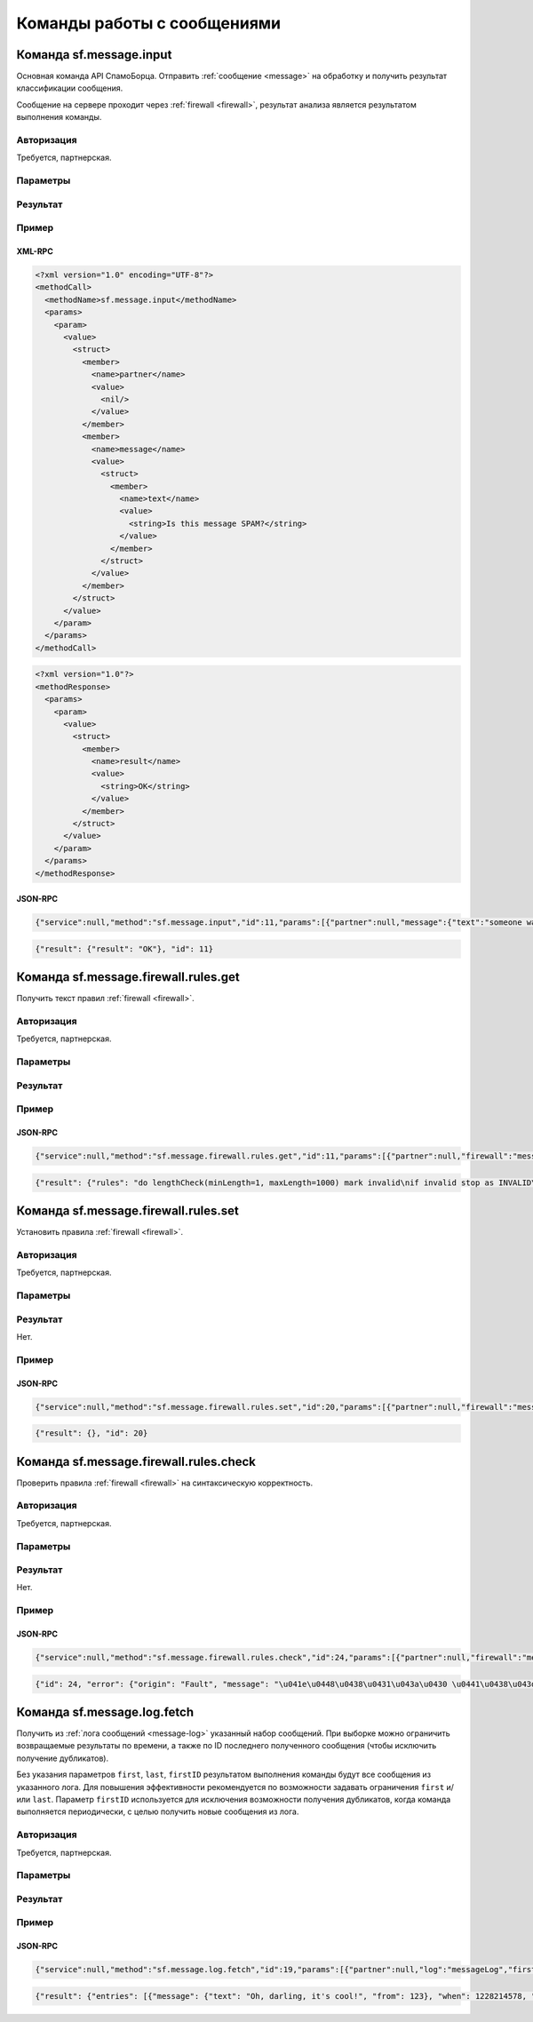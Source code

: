 .. SpamFigher, Copyright 2008 NetStream LLC (http://netstream.ru/, we@netstream.ru)
.. $Id$

Команды работы с сообщениями
============================

.. index::
   pair: sf.message.input; команда
   pair: sf.message.input; сообщение

.. _sf.message.input:

Команда sf.message.input
------------------------

Основная команда API СпамоБорца. Отправить :ref:`сообщение <message>` на обработку и получить результат классификации
сообщения.

Сообщение на сервере проходит через :ref:`firewall <firewall>`, результат анализа является результатом выполнения
команды.

Авторизация
^^^^^^^^^^^

Требуется, партнерская.

Параметры
^^^^^^^^^

.. describe:: partner

   :ref:`Partner <api-partner>` партнерская авторизация

.. describe:: domain

   :ref:`Domain <api-domain>` домен, относительно которого проводить анализ (*необязательный*)

.. describe:: message

   :ref:`Message <api-message>` анализируемое сообщение

.. describe:: debug
   ``boolean`` включить отладочный режим (*необязательный*)

Результат
^^^^^^^^^

.. describe:: result

    ``string`` результат анализа

.. describe:: log
    
     ``string`` лог прохождения сообщения через firewall, только если был включен отладочный режим (*необязательный*)

Пример
^^^^^^

XML-RPC
"""""""

.. code-block:: xml

    <?xml version="1.0" encoding="UTF-8"?>
    <methodCall>
      <methodName>sf.message.input</methodName>
      <params>
        <param>
          <value>
            <struct>
              <member>
                <name>partner</name>
                <value>
                  <nil/>
                </value>
              </member>
              <member>
                <name>message</name>
                <value>
                  <struct>
                    <member>
                      <name>text</name>
                      <value>
                        <string>Is this message SPAM?</string>
                      </value>
                    </member>
                  </struct>
                </value>
              </member>
            </struct>
          </value>
        </param>
      </params>
    </methodCall>

.. code-block:: xml

    <?xml version="1.0"?>
    <methodResponse>
      <params>
        <param>
          <value>
            <struct>
              <member>
                <name>result</name>
                <value>
                  <string>OK</string>
                </value>
              </member>
            </struct>
          </value>
        </param>
      </params>
    </methodResponse>

JSON-RPC
""""""""

.. code-block:: javascript
   
   {"service":null,"method":"sf.message.input","id":11,"params":[{"partner":null,"message":{"text":"someone wants to talk","from":34}}]}

.. code-block:: javascript

   {"result": {"result": "OK"}, "id": 11}


.. index::
   pair: sf.message.firewall.rules.get; команда
   pair: sf.message.firewall.rules.get; firewall

Команда sf.message.firewall.rules.get
-------------------------------------

Получить текст правил :ref:`firewall <firewall>`.

Авторизация
^^^^^^^^^^^

Требуется, партнерская.

Параметры
^^^^^^^^^

.. describe:: partner

   :ref:`Partner <api-partner>` партнерская авторизация

.. describe:: domain

   :ref:`Domain <api-domain>` домен, в котором находится firewall (*необязательный*)

.. describe:: firewall

   ``string`` имя свойства домена, в котором находится firewall

Результат
^^^^^^^^^

.. describe:: rules

    ``string`` текст текущих правил firewall

Пример
^^^^^^

JSON-RPC
""""""""

.. code-block:: javascript
   
   {"service":null,"method":"sf.message.firewall.rules.get","id":11,"params":[{"partner":null,"firewall":"messageAnalyzer"}]}

.. code-block:: javascript

    {"result": {"rules": "do lengthCheck(minLength=1, maxLength=1000) mark invalid\nif invalid stop as INVALID\nstop as OK"}, "id": 11}


.. index::
   pair: sf.message.firewall.rules.set; команда
   pair: sf.message.firewall.rules.set; firewall

Команда sf.message.firewall.rules.set
-------------------------------------

Установить правила :ref:`firewall <firewall>`.

Авторизация
^^^^^^^^^^^

Требуется, партнерская.

Параметры
^^^^^^^^^

.. describe:: partner

   :ref:`Partner <api-partner>` партнерская авторизация

.. describe:: domain

   :ref:`Domain <api-domain>` домен, в котором находится firewall (*необязательный*)

.. describe:: firewall

   ``string`` имя свойства домена, в котором находится firewall

.. describe:: rules

    ``string`` текст правил firewall

Результат
^^^^^^^^^

Нет.

Пример
^^^^^^

JSON-RPC
""""""""

.. code-block:: javascript
  
   {"service":null,"method":"sf.message.firewall.rules.set","id":20,"params":[{"partner":null,"firewall":"messageAnalyzer","rules":"stop as SPAM"}]}

.. code-block:: javascript

   {"result": {}, "id": 20}

.. index::
   pair: sf.message.firewall.rules.check; команда
   pair: sf.message.firewall.rules.check; firewall

Команда sf.message.firewall.rules.check
---------------------------------------

Проверить правила :ref:`firewall <firewall>` на синтаксическую корректность.

Авторизация
^^^^^^^^^^^

Требуется, партнерская.

Параметры
^^^^^^^^^

.. describe:: partner

   :ref:`Partner <api-partner>` партнерская авторизация

.. describe:: domain

   :ref:`Domain <api-domain>` домен, в котором находится firewall (*необязательный*)

.. describe:: firewall

   ``string`` имя свойства домена, в котором находится firewall

.. describe:: rules

    ``string`` текст правил firewall, которые необходимо проверить

Результат
^^^^^^^^^

Нет.

Пример
^^^^^^

JSON-RPC
""""""""

.. code-block:: javascript
  
   {"service":null,"method":"sf.message.firewall.rules.check","id":24,"params":[{"partner":null,"firewall":"messageAnalyzer","rules":"stop SPAM"}]}

.. code-block:: javascript

   {"id": 24, "error": {"origin": "Fault", "message": "\u041e\u0448\u0438\u0431\u043a\u0430 \u0441\u0438\u043d\u0442\u0430\u043a\u0441\u0438\u0441\u0430 \u043f\u0440\u0430\u0432\u0438\u043b firewall: Expected \"as\" (at char 5), (line:1, col:6)", "code": 2008}}


.. index::
   pair: sf.message.log.fetch; команда
   pair: sf.message.log.fetch; лог сообщений

Команда sf.message.log.fetch
----------------------------

Получить из :ref:`лога сообщений <message-log>` указанный набор сообщений. При выборке
можно ограничить возвращаемые результаты по времени, а также по ID последнего полученного
сообщения (чтобы исключить получение дубликатов). 

Без указания параметров ``first``, ``last``, ``firstID`` результатом выполнения команды
будут все сообщения из указанного лога. Для повышения эффективности рекомендуется
по возможности задавать ограничения ``first`` и/или ``last``. Параметр ``firstID`` используется
для исключения возможности получения дубликатов, когда команда выполняется периодически, с целью
получить новые сообщения из лога.

Авторизация
^^^^^^^^^^^

Требуется, партнерская.

Параметры
^^^^^^^^^

.. describe:: partner

   :ref:`Partner <api-partner>` партнерская авторизация

.. describe:: domain

   :ref:`Domain <api-domain>` домен, в котором находится firewall (*необязательный*)

.. describe:: log

   ``string`` имя свойства домена, в котором находится лог сообщений

.. describe:: first

    ``integer`` минимальное время получаемого сообщения, секунды, UTC (*необязательный*)

.. describe:: last

    ``integer`` максимальное время получаемого сообщения, секунды, UTC (*необязательный*)

.. describe:: firstID

    ``integer`` минимальный ID получаемого сообщения (*необязательный*)

Результат
^^^^^^^^^

.. describe:: entries

   ``Array(``:ref:`LogEntry <api-logentry>` ``)`` список записей лога сообщений

Пример
^^^^^^

JSON-RPC
""""""""

.. code-block:: javascript
 
   {"service":null,"method":"sf.message.log.fetch","id":19,"params":[{"partner":null,"log":"messageLog","first":1228214550}]}

.. code-block:: javascript

   {"result": {"entries": [{"message": {"text": "Oh, darling, it's cool!", "from": 123}, "when": 1228214578, "id": 1, "tags": []}]}, "id": 19}


